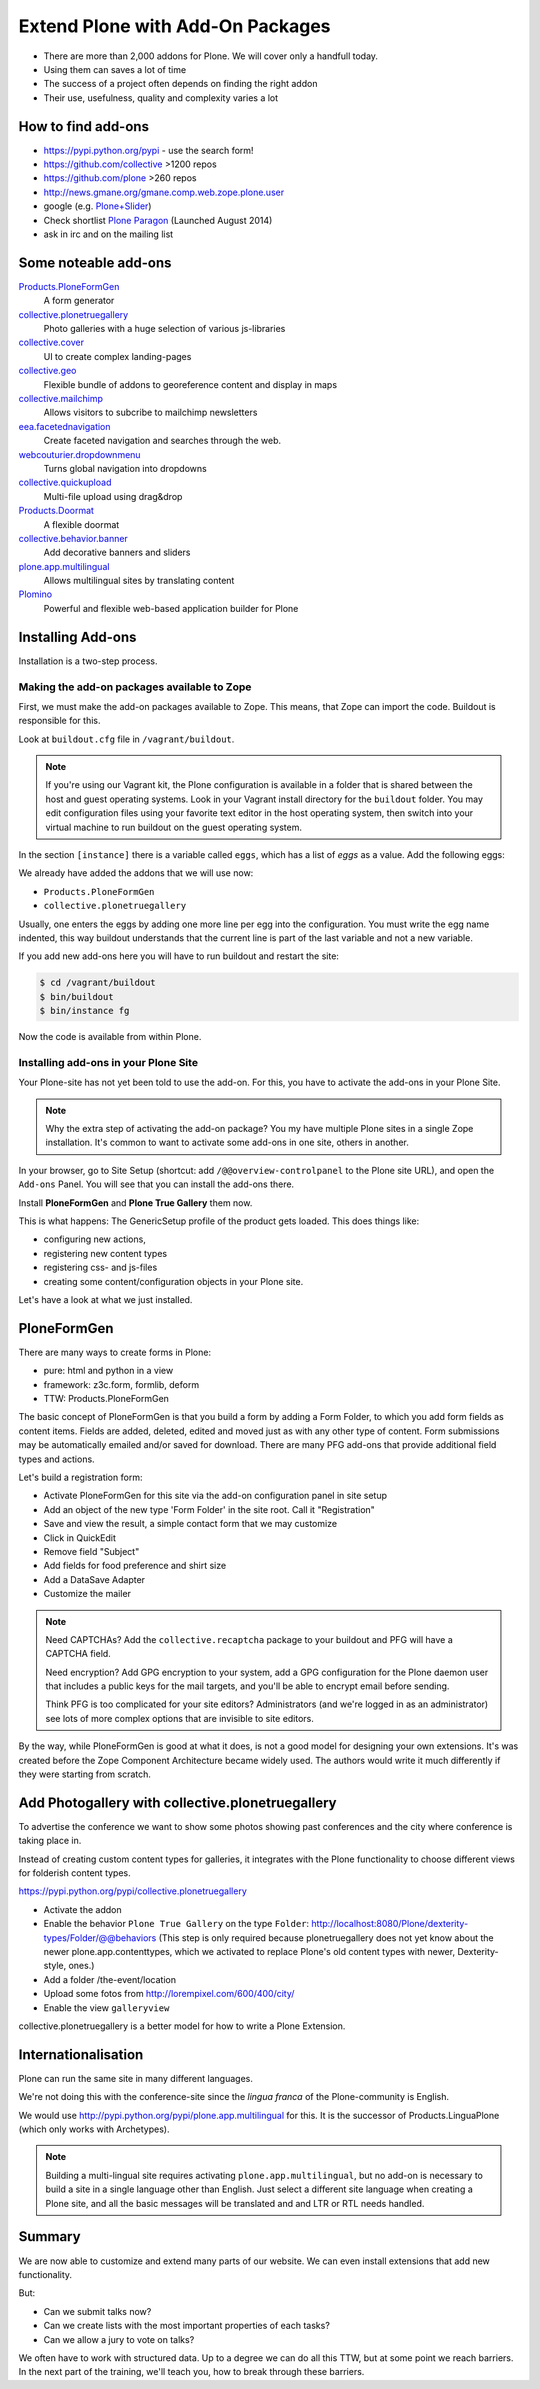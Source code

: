 ﻿Extend Plone with Add-On Packages
=================================

* There are more than 2,000 addons for Plone. We will cover only a handfull today.
* Using them can saves a lot of time
* The success of a project often depends on finding the right addon
* Their use, usefulness, quality and complexity varies a lot


How to find add-ons
-------------------

* https://pypi.python.org/pypi - use the search form!
* https://github.com/collective >1200 repos
* https://github.com/plone >260 repos
* http://news.gmane.org/gmane.comp.web.zope.plone.user
* google (e.g. `Plone+Slider <http://lmgtfy.com/?q=plone+slider>`_)
* Check shortlist `Plone Paragon <http://paragon.plone.org/>`_ (Launched August 2014)
* ask in irc and on the mailing list

.. seealso::

   * A talk on finding and managing addons: http://www.youtube.com/watch?v=Sc6NkqaSjqw


Some noteable add-ons
---------------------

`Products.PloneFormGen <http://docs.plone.org/develop/plone/forms/ploneformgen.html>`_
  A form generator

`collective.plonetruegallery <https://pypi.python.org/pypi/collective.plonetruegallery>`_
  Photo galleries with a huge selection of various js-libraries

`collective.cover <https://github.com/collective/collective.cover/blob/master/docs/end-user.rst>`_
  UI to create complex landing-pages

`collective.geo <http://collectivegeo.readthedocs.org/en/latest/>`_
  Flexible bundle of addons to georeference content and display in maps

`collective.mailchimp <https://pypi.python.org/pypi/collective.mailchimp>`_
  Allows visitors to subcribe to mailchimp newsletters

`eea.facetednavigation <https://pypi.python.org/pypi/eea.facetednavigation/>`_
  Create faceted navigation and searches through the web.

`webcouturier.dropdownmenu <https://pypi.python.org/pypi/webcouturier.dropdownmenu>`_
  Turns global navigation into dropdowns

`collective.quickupload <https://pypi.python.org/pypi/collective.quickupload>`_
  Multi-file upload using drag&drop

`Products.Doormat <https://pypi.python.org/pypi/Products.Doormat>`_
  A flexible doormat

`collective.behavior.banner <https://github.com/collective/collective.behavior.banner>`_
  Add decorative banners and sliders

`plone.app.multilingual <http://pypi.python.org/pypi/plone.app.multilingual>`_
  Allows multilingual sites by translating content

`Plomino <http://www.plomino.net/>`_
  Powerful and flexible web-based application builder for Plone



Installing Add-ons
------------------

Installation is a two-step process.

Making the add-on packages available to Zope
++++++++++++++++++++++++++++++++++++++++++++

First, we must make the add-on packages available to Zope. This means, that Zope can import the code. Buildout is responsible for this.

Look at ``buildout.cfg`` file in ``/vagrant/buildout``.

.. note::

    If you're using our Vagrant kit, the Plone configuration is available in a folder that is shared between the host and guest operating systems. Look in your Vagrant install directory for the ``buildout`` folder. You may edit configuration files using your favorite text editor in the host operating system, then switch into your virtual machine to run buildout on the guest operating system.

In the section ``[instance]`` there is a variable called ``eggs``, which has a list of *eggs* as a value. Add the following eggs:

We already have added the addons that we will use now:

* ``Products.PloneFormGen``
* ``collective.plonetruegallery``

Usually, one enters the eggs by adding one more line per egg into the configuration. You must write the egg name indented, this way buildout understands that the current line is part of the last variable and not a new variable.

If you add new add-ons here you will have to run buildout and restart the site:

.. sourcecode:: bash

    $ cd /vagrant/buildout
    $ bin/buildout
    $ bin/instance fg

Now the code is available from within Plone.

Installing add-ons in your Plone Site
+++++++++++++++++++++++++++++++++++++

Your Plone-site has not yet been told to use the add-on. For this, you have to activate the add-ons in your Plone Site.

.. note::

    Why the extra step of activating the add-on package? You my have multiple Plone sites in a single Zope installation. It's common to want to activate some add-ons in one site, others in another.

In your browser, go to Site Setup (shortcut: add ``/@@overview-controlpanel`` to the Plone site URL), and open the ``Add-ons`` Panel. You will see that you can install the add-ons there.

Install **PloneFormGen** and  **Plone True Gallery** them now.

This is what happens: The GenericSetup profile of the product gets loaded. This does things like:

* configuring new actions,
* registering new content types
* registering css- and js-files
* creating some content/configuration objects in your Plone site.

Let's have a look at what we just installed.


PloneFormGen
------------

There are many ways to create forms in Plone:

* pure: html and python in a view
* framework: z3c.form, formlib, deform
* TTW: Products.PloneFormGen

The basic concept of PloneFormGen is that you build a form by adding a Form Folder, to which you add form fields as content items. Fields are added, deleted, edited and moved just as with any other type of content. Form submissions may be automatically emailed and/or saved for download. There are many PFG add-ons that provide additional field types and actions.

Let's build a registration form:

* Activate PloneFormGen for this site via the add-on configuration panel in site setup
* Add an object of the new type 'Form Folder' in the site root. Call it "Registration"
* Save and view the result, a simple contact form that we may customize
* Click in QuickEdit
* Remove field "Subject"
* Add fields for food preference and shirt size
* Add a DataSave Adapter
* Customize the mailer

.. note::

    Need CAPTCHAs? Add the ``collective.recaptcha`` package to your buildout and PFG will have a CAPTCHA field.

    Need encryption? Add GPG encryption to your system, add a GPG configuration for the Plone daemon user that includes a public keys for the mail targets, and you'll be able to encrypt email before sending.

    Think PFG is too complicated for your site editors? Administrators (and we're logged in as an administrator) see lots of more complex options that are invisible to site editors.

By the way, while PloneFormGen is good at what it does, is not a good model for designing your own extensions. It's was created before the Zope Component Architecture became widely used. The authors would write it much differently if they were starting from scratch.


Add Photogallery with collective.plonetruegallery
-------------------------------------------------

To advertise the conference we want to show some photos showing past conferences and the city where conference is taking place in.

Instead of creating custom content types for galleries, it integrates with the Plone functionality to choose different views for folderish content types.

https://pypi.python.org/pypi/collective.plonetruegallery

* Activate the addon
* Enable the behavior ``Plone True Gallery`` on the type ``Folder``: http://localhost:8080/Plone/dexterity-types/Folder/@@behaviors (This step is only required because plonetruegallery does not yet know about the newer plone.app.contenttypes, which we activated to replace Plone's old content types with newer, Dexterity-style, ones.)
* Add a folder /the-event/location
* Upload some fotos from http://lorempixel.com/600/400/city/
* Enable the view ``galleryview``

collective.plonetruegallery is a better model for how to write a Plone Extension.

Internationalisation
--------------------

Plone can run the same site in many different languages.

We're not doing this with the conference-site since the *lingua franca* of the Plone-community is English.

We would use http://pypi.python.org/pypi/plone.app.multilingual for this. It is the successor of Products.LinguaPlone (which only works with Archetypes).

.. note::

    Building a multi-lingual site requires activating ``plone.app.multilingual``, but no add-on is necessary to build a site in a single language other than English. Just select a different site language when creating a Plone site, and all the basic messages will be translated and and LTR or RTL needs handled.


Summary
-------

We are now able to customize and extend many parts of our website. We can even install extensions that add new functionality.

But:

* Can we submit talks now?
* Can we create lists with the most important properties of each tasks?
* Can we allow a jury to vote on talks?

We often have to work with structured data. Up to a degree we can do all this TTW, but at some point we reach barriers. In the next part of the training, we'll teach you, how to break through these barriers.



